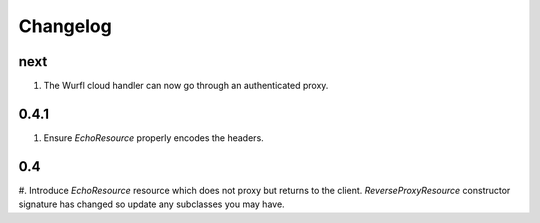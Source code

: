 Changelog
=========

next
----
#. The Wurfl cloud handler can now go through an authenticated proxy.

0.4.1
-----
#. Ensure `EchoResource` properly encodes the headers.

0.4
---
#. Introduce `EchoResource` resource which does not proxy but returns to the
client. `ReverseProxyResource` constructor signature has changed so update any
subclasses you may have.

